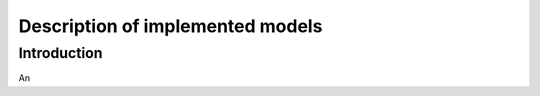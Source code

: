 *********************************
Description of implemented models
*********************************

Introduction
============

An